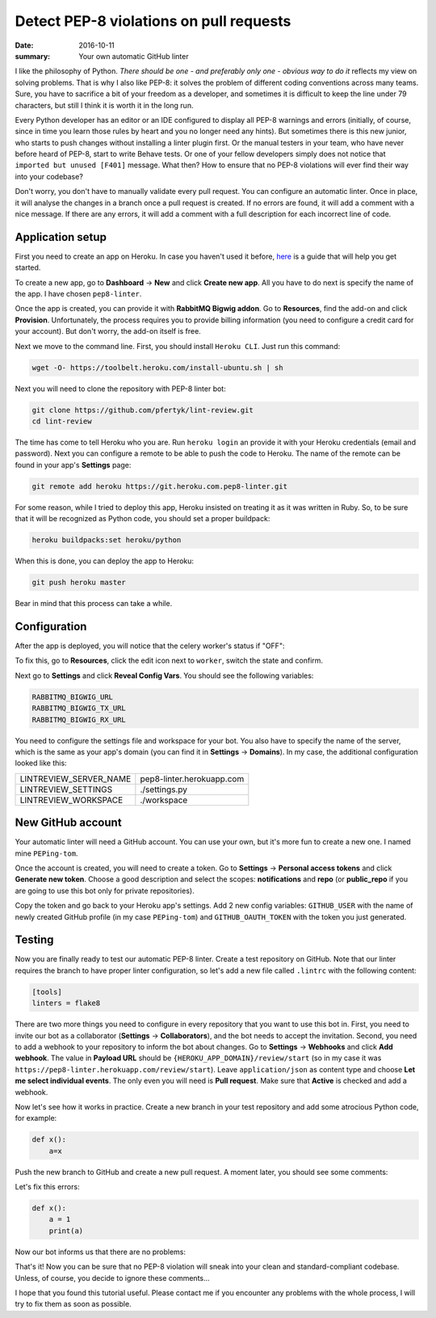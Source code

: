 Detect PEP-8 violations on pull requests
########################################

:date: 2016-10-11
:summary: Your own automatic GitHub linter

I like the philosophy of Python. *There should be one - and preferably only one - obvious way to do it* reflects my view on solving problems. That is why I also like PEP-8: it solves the problem of different coding conventions across many teams. Sure, you have to sacrifice a bit of your freedom as a developer, and sometimes it is difficult to keep the line under 79 characters, but still I think it is worth it in the long run.

Every Python developer has an editor or an IDE configured to display all PEP-8 warnings and errors (initially, of course, since in time you learn those rules by heart and you no longer need any hints). But sometimes there is this new junior, who starts to push changes without installing a linter plugin first. Or the manual testers in your team, who have never before heard of PEP-8, start to write Behave tests. Or one of your fellow developers simply does not notice that ``imported but unused [F401]`` message. What then? How to ensure that no PEP-8 violations will ever find their way into your codebase?

Don't worry, you don't have to manually validate every pull request. You can configure an automatic linter. Once in place, it will analyse the changes in a branch once a pull request is created. If no errors are found, it will add a comment with a nice message. If there are any errors, it will add a comment with a full description for each incorrect line of code.

Application setup
-----------------

First you need to create an app on Heroku. In case you haven't used it before, `here <https://devcenter.heroku.com/articles/getting-started-with-python#introduction>`_ is a guide that will help you get started.

To create a new app, go to **Dashboard** -> **New** and click **Create new app**. All you have to do next is specify the name of the app. I have chosen ``pep8-linter``.


.. image:: |filename|images/pep8_bot_heroku_app_name.png
   :alt: PEP-8 bot Heroku app name

Once the app is created, you can provide it with **RabbitMQ Bigwig addon**. Go to **Resources**, find the add-on and click **Provision**. Unfortunately, the process requires you to provide billing information (you need to configure a credit card for your account). But don't worry, the add-on itself is free.

.. image:: |filename|images/pep8_bot_rabbitmq_provision.png
   :alt: Provisioning PEP-8 bot with rabbitmq plugin

Next we move to the command line. First, you should install ``Heroku CLI``. Just run this command:

.. code:: sh

        wget -O- https://toolbelt.heroku.com/install-ubuntu.sh | sh

Next you will need to clone the repository with PEP-8 linter bot:

.. code:: sh

        git clone https://github.com/pfertyk/lint-review.git
        cd lint-review

The time has come to tell Heroku who you are. Run ``heroku login`` an provide it with your Heroku credentials (email and password). Next you can configure a remote to be able to push the code to Heroku. The name of the remote can be found in your app's **Settings** page:

.. image:: |filename|images/pep8_bot_heroku_git_url.png
   :alt: Heroku Git URL for PEP-8 bot

.. code:: sh

        git remote add heroku https://git.heroku.com.pep8-linter.git

For some reason, while I tried to deploy this app, Heroku insisted on treating it as it was written in Ruby. So, to be sure that it will be recognized as Python code, you should set a proper buildpack:

.. code:: sh

        heroku buildpacks:set heroku/python

When this is done, you can deploy the app to Heroku:

.. code:: sh

        git push heroku master

Bear in mind that this process can take a while.

Configuration
-------------

After the app is deployed, you will notice that the celery worker's status if "OFF":

.. image:: |filename|images/pep8_bot_disabled_celery_worker.png
   :alt: Disabled celery worker

To fix this, go to **Resources**, click the edit icon next to ``worker``, switch the state and confirm.

Next go to **Settings** and click **Reveal Config Vars**. You should see the following variables:

.. code:: ini

        RABBITMQ_BIGWIG_URL
        RABBITMQ_BIGWIG_TX_URL
        RABBITMQ_BIGWIG_RX_URL

You need to configure the settings file and workspace for your bot. You also have to specify the name of the server, which is the same as your app's domain (you can find it in **Settings** -> **Domains**). In my case, the additional configuration looked like this:

======================= =========================
LINTREVIEW_SERVER_NAME  pep8-linter.herokuapp.com
LINTREVIEW_SETTINGS     ./settings.py
LINTREVIEW_WORKSPACE    ./workspace
======================= =========================

New GitHub account
------------------

Your automatic linter will need a GitHub account. You can use your own, but it's more fun to create a new one. I named mine ``PEPing-tom``.

.. image:: |filename|images/pep8_bot_github_profile.png
   :alt: PEP-8 bot profile

Once the account is created, you will need to create a token. Go to **Settings** -> **Personal access tokens** and click **Generate new token**. Choose a good description and select the scopes: **notifications** and **repo** (or **public_repo** if you are going to use this bot only for private repositories).

Copy the token and go back to your Heroku app's settings. Add 2 new config variables: ``GITHUB_USER`` with the name of newly created GitHub profile (in my case ``PEPing-tom``) and ``GITHUB_OAUTH_TOKEN`` with the token you just generated.

Testing
-------

Now you are finally ready to test our automatic PEP-8 linter. Create a test repository on GitHub. Note that our linter requires the branch to have proper linter configuration, so let's add a new file called ``.lintrc`` with the following content:

.. code:: ini

        [tools]
        linters = flake8

There are two more things you need to configure in every repository that you want to use this bot in. First, you need to invite our bot as a collaborator (**Settings** -> **Collaborators**), and the bot needs to accept the invitation. Second, you need to add a webhook to your repository to inform the bot about changes. Go to **Settings** -> **Webhooks** and click **Add webhook**. The value in **Payload URL** should be ``{HEROKU_APP_DOMAIN}/review/start`` (so in my case it was ``https://pep8-linter.herokuapp.com/review/start``). Leave ``application/json`` as content type and choose **Let me select individual events**. The only even you will need is **Pull request**. Make sure that **Active** is checked and add a webhook.

Now let's see how it works in practice. Create a new branch in your test repository and add some atrocious Python code, for example:

.. code:: python

        def x():
            a=x

Push the new branch to GitHub and create a new pull request. A moment later, you should see some comments:

.. image:: |filename|images/pep8_bot_github_error_comments.png
   :alt: PEP8 bot in action

Let's fix this errors:

.. code:: python

        def x():
            a = 1
            print(a)

Now our bot informs us that there are no problems:

.. image:: |filename|images/pep8_bot_github_nice_comment.png
   :alt: PEP8 bot is content

That's it! Now you can be sure that no PEP-8 violation will sneak into your clean and standard-compliant codebase. Unless, of course, you decide to ignore these comments...

I hope that you found this tutorial useful. Please contact me if you encounter any problems with the whole process, I will try to fix them as soon as possible.
